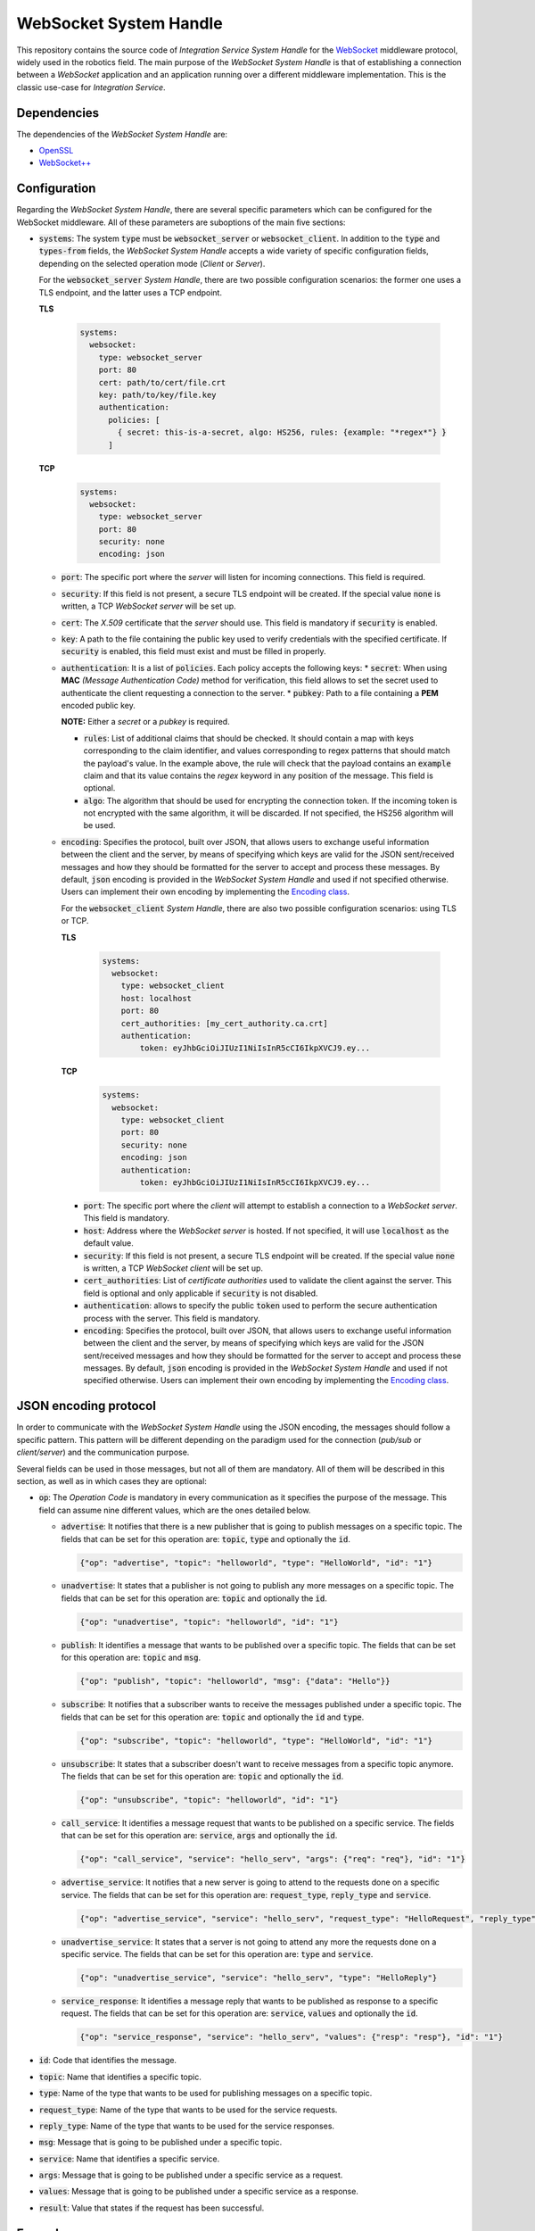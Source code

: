 .. _websocket_sh:

WebSocket System Handle
=======================

This repository contains the source code of *Integration Service System Handle*
for the `WebSocket <https://www.websocket.org/>`_ middleware protocol, widely used in the robotics field.
The main purpose of the *WebSocket System Handle* is that of establishing a connection between a *WebSocket*
application and an application running over a different middleware implementation.
This is the classic use-case for *Integration Service*.

Dependencies
^^^^^^^^^^^^

The dependencies of the *WebSocket System Handle* are:

* `OpenSSL <https://www.openssl.org/>`_
* `WebSocket++ <https://github.com/zaphoyd/websocketpp>`_

.. _websocket_sh_config:

Configuration
^^^^^^^^^^^^^

Regarding the *WebSocket System Handle*, there are several specific parameters which can be configured
for the WebSocket middleware. All of these parameters are suboptions of the main
five sections:

* :code:`systems`: The system :code:`type` must be :code:`websocket_server` or :code:`websocket_client`.
  In addition to the :code:`type` and :code:`types-from` fields,
  the *WebSocket System Handle* accepts a wide variety of specific
  configuration fields, depending on the selected operation mode (*Client* or *Server*).

  For the :code:`websocket_server` *System Handle*, there are two possible configuration scenarios:
  the former one uses a TLS endpoint, and the latter uses a TCP endpoint.

  **TLS**

    .. code-block:: yaml

      systems:
        websocket:
          type: websocket_server
          port: 80
          cert: path/to/cert/file.crt
          key: path/to/key/file.key
          authentication:
            policies: [
              { secret: this-is-a-secret, algo: HS256, rules: {example: "*regex*"} }
            ]


  **TCP**

    .. code-block:: yaml

      systems:
        websocket:
          type: websocket_server
          port: 80
          security: none
          encoding: json

  * :code:`port`: The specific port where the *server* will listen for incoming connections. This field is
    required.
  * :code:`security`: If this field is not present, a secure TLS endpoint will be created. If the special
    value :code:`none` is written, a TCP *WebSocket server* will be set up.
  * :code:`cert`: The *X.509* certificate that the *server* should use. This field is mandatory if
    :code:`security` is enabled.
  * :code:`key`: A path to the file containing the public key used to verify credentials with the specified
    certificate. If :code:`security` is enabled, this field must exist and must be filled in properly.
  * :code:`authentication`: It is a list of :code:`policies`. Each policy accepts the following keys:
    * :code:`secret`: When using **MAC** *(Message Authentication Code)* method for verification, this field allows to set the secret used to authenticate the client requesting a connection to the server.
    * :code:`pubkey`: Path to a file containing a **PEM** encoded public key.

    **NOTE:** Either a `secret` or a `pubkey` is required.

    * :code:`rules`: List of additional claims that should be checked. It should contain a map with keys
      corresponding to the claim identifier, and values corresponding to regex patterns that should match
      the payload's value. In the example above, the rule will check that the payload contains
      an :code:`example` claim and that its value contains the *regex* keyword in any position of the message. This field is optional.
    * :code:`algo`: The algorithm that should be used for encrypting the connection token. If the incoming token
      is not encrypted with the same algorithm, it will be discarded. If not specified, the HS256 algorithm will be used.
  * :code:`encoding`: Specifies the protocol, built over JSON, that allows users to exchange useful information
    between the client and the server, by means of specifying which keys are valid for the JSON
    sent/received messages and how they should be formatted for the server to accept and process these
    messages. By default, :code:`json` encoding is provided in the *WebSocket System Handle* and used
    if not specified otherwise. Users can implement their own encoding by implementing the
    `Encoding class <src/Encoding.hpp>`_.

    For the :code:`websocket_client` *System Handle*, there are also two possible configuration scenarios:
    using TLS or TCP.

    **TLS**

      .. code-block:: yaml

        systems:
          websocket:
            type: websocket_client
            host: localhost
            port: 80
            cert_authorities: [my_cert_authority.ca.crt]
            authentication:
                token: eyJhbGciOiJIUzI1NiIsInR5cCI6IkpXVCJ9.ey...

    **TCP**

      .. code-block:: yaml

          systems:
            websocket:
              type: websocket_client
              port: 80
              security: none
              encoding: json
              authentication:
                  token: eyJhbGciOiJIUzI1NiIsInR5cCI6IkpXVCJ9.ey...

    * :code:`port`: The specific port where the *client* will attempt to establish a connection to a
      *WebSocket server*. This field is mandatory.
    * :code:`host`: Address where the *WebSocket server* is hosted. If not specified, it will use
      :code:`localhost` as the default value.
    * :code:`security`: If this field is not present, a secure TLS endpoint will be created. If the special
      value :code:`none` is written, a TCP *WebSocket client* will be set up.
    * :code:`cert_authorities`: List of *certificate authorities* used to validate the client against the
      server. This field is optional and only applicable if :code:`security` is not disabled.
    * :code:`authentication`: allows to specify the public :code:`token` used to perform the secure authentication process
      with the server. This field is mandatory.
    * :code:`encoding`: Specifies the protocol, built over JSON, that allows users to exchange useful information
      between the client and the server, by means of specifying which keys are valid for the JSON
      sent/received messages and how they should be formatted for the server to accept and process these
      messages. By default, :code:`json` encoding is provided in the *WebSocket System Handle* and used
      if not specified otherwise. Users can implement their own encoding by implementing the
      `Encoding class <src/Encoding.hpp>`_.


JSON encoding protocol
^^^^^^^^^^^^^^^^^^^^^^

In order to communicate with the *WebSocket System Handle* using the JSON encoding,
the messages should follow a specific pattern.
This pattern will be different depending on the paradigm used for the connection
(*pub/sub* or *client/server*) and the communication purpose.

Several fields can be used in those messages, but not all of them are mandatory.
All of them will be described in this section, as well as in which cases they are optional:

* :code:`op`: The *Operation Code* is mandatory in every communication as it specifies the purpose of the message.
  This field can assume nine different values,   which are the ones detailed below.

  * :code:`advertise`: It notifies that there is a new publisher that is going to publish messages on a specific topic. The fields that can be set for this operation are: :code:`topic`, :code:`type` and optionally the :code:`id`.

    .. code-block:: JSON

        {"op": "advertise", "topic": "helloworld", "type": "HelloWorld", "id": "1"}

  * :code:`unadvertise`: It states that a publisher is not going to publish any more messages on a specific topic.
    The fields that can be set for this operation are: :code:`topic` and optionally the :code:`id`.

    .. code-block:: JSON

        {"op": "unadvertise", "topic": "helloworld", "id": "1"}

  * :code:`publish`: It identifies a message that wants to be published over a specific topic.
    The fields that can be set for this operation are: :code:`topic` and :code:`msg`.

    .. code-block:: JSON

        {"op": "publish", "topic": "helloworld", "msg": {"data": "Hello"}}

  * :code:`subscribe`: It notifies that a subscriber wants to receive the messages published under a specific topic.
    The fields that can be set for this operation are: :code:`topic` and optionally the :code:`id` and :code:`type`.

    .. code-block:: JSON

        {"op": "subscribe", "topic": "helloworld", "type": "HelloWorld", "id": "1"}

  * :code:`unsubscribe`: It states that a subscriber doesn't want to receive messages from a specific topic anymore.
    The fields that can be set for this operation are: :code:`topic` and optionally the :code:`id`.

    .. code-block:: JSON

        {"op": "unsubscribe", "topic": "helloworld", "id": "1"}

  * :code:`call_service`: It identifies a message request that wants to be published on a specific service.
    The fields that can be set for this operation are: :code:`service`, :code:`args` and optionally the :code:`id`.

    .. code-block:: JSON

        {"op": "call_service", "service": "hello_serv", "args": {"req": "req"}, "id": "1"}

  * :code:`advertise_service`: It notifies that a new server is going to attend to the requests done on a specific service.
    The fields that can be set for this operation are: :code:`request_type`, :code:`reply_type` and :code:`service`.

    .. code-block:: JSON

        {"op": "advertise_service", "service": "hello_serv", "request_type": "HelloRequest", "reply_type": "HelloReply"}

  * :code:`unadvertise_service`: It states that a server is not going to attend any more the requests done on a specific service.
    The fields that can be set for this operation are: :code:`type` and :code:`service`.

    .. code-block:: JSON

        {"op": "unadvertise_service", "service": "hello_serv", "type": "HelloReply"}

  * :code:`service_response`: It identifies a message reply that wants to be published as response to a specific request.
    The fields that can be set for this operation are: :code:`service`, :code:`values` and optionally the :code:`id`.

    .. code-block:: JSON

        {"op": "service_response", "service": "hello_serv", "values": {"resp": "resp"}, "id": "1"}

* :code:`id`: Code that identifies the message.
* :code:`topic`: Name that identifies a specific topic.
* :code:`type`: Name of the type that wants to be used for publishing messages on a specific topic.
* :code:`request_type`: Name of the type that wants to be used for the service requests.
* :code:`reply_type`: Name of the type that wants to be used for the service responses.
* :code:`msg`: Message that is going to be published under a specific topic.
* :code:`service`: Name that identifies a specific service.
* :code:`args`: Message that is going to be published under a specific service as a request.
* :code:`values`: Message that is going to be published under a specific service as a response.
* :code:`result`: Value that states if the request has been successful.

Examples
^^^^^^^^

There is one example that you can find in this documentation in which the *WebSocket System Handle*
is employed in the communication:

* :ref:`ros2_websocket_bridge_pubsub`

.. _websocket_compilation_flags:

Compilation flags
^^^^^^^^^^^^^^^^^

Besides the :ref:`global_compilation_flags` available for the
whole *Integration Service* product suite, there are some specific flags which apply only to the
*WebSocket System Handle*; they are listed below:

* :code:`BUILD_WEBSOCKET_TESTS`: Allows to specifically compile the *WebSocket System Handle* unitary and
  integration tests. It is useful to avoid compiling each *System Handle*'section test suite present
  in the :code:`colcon` workspace, which is what would happen if using the :code:`BUILD_TESTS` flag,
  with the objective of minimizing building time. To use it, after making sure that the
  *WebSocket System Handle* is present in your :code:`colcon` workspace, execute the following command:

  .. code-block:: bash

      ~/is_ws$ colcon build --cmake-args -DBUILD_WEBSOCKET_TESTS=ON


.. TODO: complete when it is uploaded to read the docs

API Reference
^^^^^^^^^^^^^

The *Integration Service API Reference* constitutes an independent section within this documentation.
To access the *WebSocket System Handle* subsection, use this :ref:`link <api_is_websocket_sh>`.
